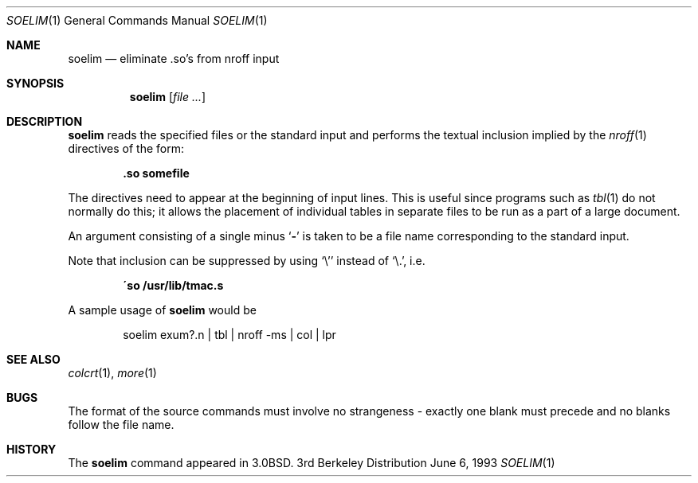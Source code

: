 .\"	$NetBSD: soelim.1,v 1.4 1997/10/19 23:25:50 lukem Exp $
.\"
.\" Copyright (c) 1980, 1990, 1993
.\"	The Regents of the University of California.  All rights reserved.
.\"
.\" Redistribution and use in source and binary forms, with or without
.\" modification, are permitted provided that the following conditions
.\" are met:
.\" 1. Redistributions of source code must retain the above copyright
.\"    notice, this list of conditions and the following disclaimer.
.\" 2. Redistributions in binary form must reproduce the above copyright
.\"    notice, this list of conditions and the following disclaimer in the
.\"    documentation and/or other materials provided with the distribution.
.\" 3. All advertising materials mentioning features or use of this software
.\"    must display the following acknowledgement:
.\"	This product includes software developed by the University of
.\"	California, Berkeley and its contributors.
.\" 4. Neither the name of the University nor the names of its contributors
.\"    may be used to endorse or promote products derived from this software
.\"    without specific prior written permission.
.\"
.\" THIS SOFTWARE IS PROVIDED BY THE REGENTS AND CONTRIBUTORS ``AS IS'' AND
.\" ANY EXPRESS OR IMPLIED WARRANTIES, INCLUDING, BUT NOT LIMITED TO, THE
.\" IMPLIED WARRANTIES OF MERCHANTABILITY AND FITNESS FOR A PARTICULAR PURPOSE
.\" ARE DISCLAIMED.  IN NO EVENT SHALL THE REGENTS OR CONTRIBUTORS BE LIABLE
.\" FOR ANY DIRECT, INDIRECT, INCIDENTAL, SPECIAL, EXEMPLARY, OR CONSEQUENTIAL
.\" DAMAGES (INCLUDING, BUT NOT LIMITED TO, PROCUREMENT OF SUBSTITUTE GOODS
.\" OR SERVICES; LOSS OF USE, DATA, OR PROFITS; OR BUSINESS INTERRUPTION)
.\" HOWEVER CAUSED AND ON ANY THEORY OF LIABILITY, WHETHER IN CONTRACT, STRICT
.\" LIABILITY, OR TORT (INCLUDING NEGLIGENCE OR OTHERWISE) ARISING IN ANY WAY
.\" OUT OF THE USE OF THIS SOFTWARE, EVEN IF ADVISED OF THE POSSIBILITY OF
.\" SUCH DAMAGE.
.\"
.\"     @(#)soelim.1	8.1 (Berkeley) 6/6/93
.\"
.Dd June 6, 1993
.Dt SOELIM 1
.Os BSD 3
.Sh NAME
.Nm soelim
.Nd eliminate \&.so's from nroff input
.Sh SYNOPSIS
.Nm
.Op Ar file ...
.Sh DESCRIPTION
.Nm
reads the specified files or the standard input and performs the textual
inclusion implied by the
.Xr nroff 1
directives of the form:
.Pp
.Dl \&.so somefile
.Pp
The directives need to appear at the beginning of input lines.
This is useful since programs such as
.Xr tbl 1
do not normally do this; it allows the placement of individual tables
in separate files to be run as a part of a large document.
.Pp
An argument consisting of a single minus
.Ql Fl
is taken to be
a file name corresponding to the standard input.
.Pp
Note that inclusion can be suppressed by using
.Ql \e'
instead of
.Ql \e. ,
i.e.
.Pp
.Dl \'so /usr/lib/tmac.s
.Pp
A sample usage of
.Nm
would be
.Pp
.Bd -literal -offset indent -compact
soelim exum?.n \&| tbl \&| nroff \-ms \&| col \&| lpr
.Ed
.Sh SEE ALSO
.Xr colcrt 1 ,
.Xr more 1
.Sh BUGS
The format of the source commands must involve no strangeness \-
exactly one blank must precede and no blanks follow the file name.
.Sh HISTORY
The
.Nm
command appeared in
.Bx 3.0 .
